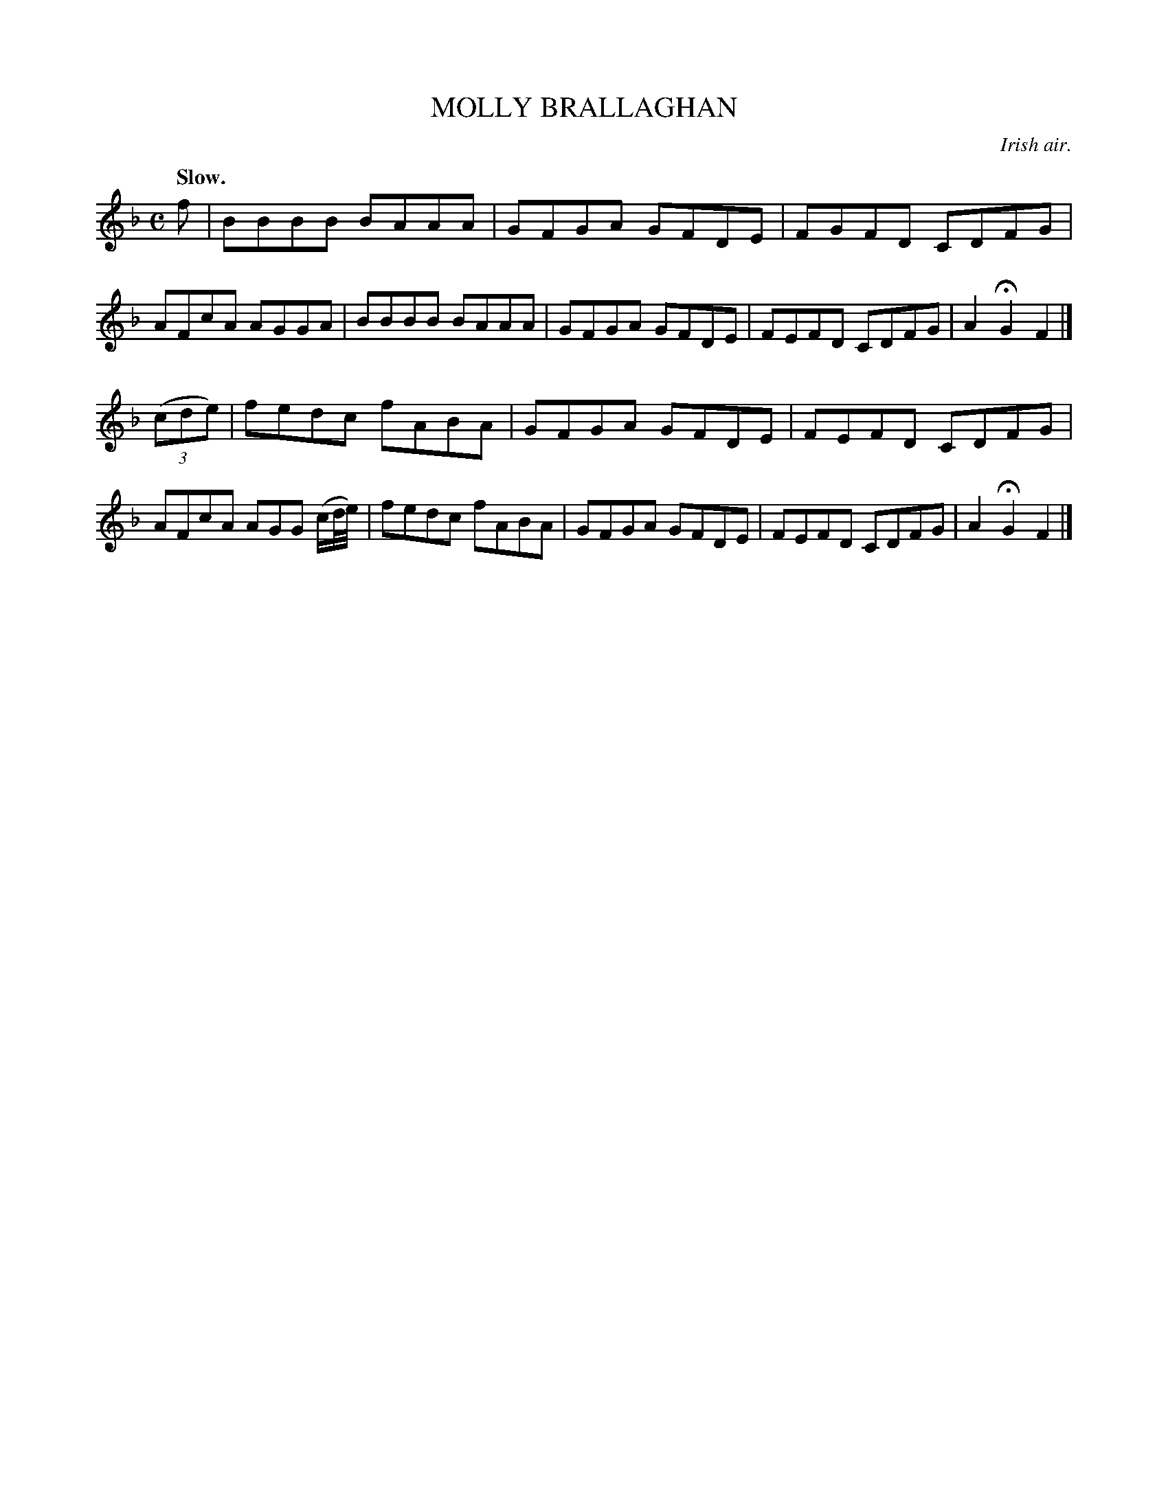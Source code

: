 X: 21805
T: MOLLY BRALLAGHAN
O: Irish air.
Q: "Slow."
%R: air, reel
B: W. Hamilton "Universal Tune-Book" Vol. 2 Glasgow 1846 p.180 #5
S: http://s3-eu-west-1.amazonaws.com/itma.dl.printmaterial/book_pdfs/hamiltonvol2web.pdf
Z: 2016 John Chambers <jc:trillian.mit.edu>
M: C
L: 1/8
K: F
% - - - - - - - - - - - - - - - - - - - - - - - - -
f |\
BBBB BAAA | GFGA GFDE | FGFD CDFG | AFcA AGGA |\
BBBB BAAA | GFGA GFDE | FEFD CDFG | A2HG2 F2 |]
(3(cde) |\
fedc fABA | GFGA GFDE | FEFD CDFG | AFcA AGG (c/d//e//) |\
fedc fABA | GFGA GFDE | FEFD CDFG | A2HG2 F2 |]
% - - - - - - - - - - - - - - - - - - - - - - - - -

